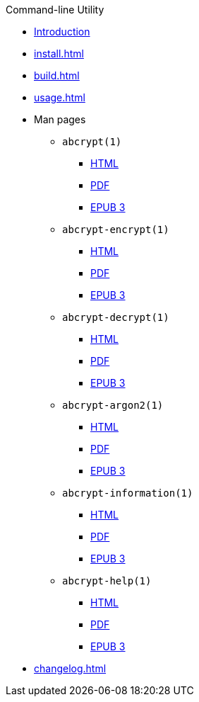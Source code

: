 // SPDX-FileCopyrightText: 2023 Shun Sakai
//
// SPDX-License-Identifier: CC-BY-4.0

.Command-line Utility
* xref:index.adoc[Introduction]
* xref:install.adoc[]
* xref:build.adoc[]
* xref:usage.adoc[]
* Man pages
** `abcrypt(1)`
*** xref:man/man1/abcrypt.1.adoc[HTML]
*** xref:attachment$abcrypt.1.pdf[PDF]
*** xref:attachment$abcrypt.1.epub[EPUB 3]
** `abcrypt-encrypt(1)`
*** xref:man/man1/abcrypt-encrypt.1.adoc[HTML]
*** xref:attachment$abcrypt-encrypt.1.pdf[PDF]
*** xref:attachment$abcrypt-encrypt.1.epub[EPUB 3]
** `abcrypt-decrypt(1)`
*** xref:man/man1/abcrypt-decrypt.1.adoc[HTML]
*** xref:attachment$abcrypt-decrypt.1.pdf[PDF]
*** xref:attachment$abcrypt-decrypt.1.epub[EPUB 3]
** `abcrypt-argon2(1)`
*** xref:man/man1/abcrypt-argon2.1.adoc[HTML]
*** xref:attachment$abcrypt-argon2.1.pdf[PDF]
*** xref:attachment$abcrypt-argon2.1.epub[EPUB 3]
** `abcrypt-information(1)`
*** xref:man/man1/abcrypt-information.1.adoc[HTML]
*** xref:attachment$abcrypt-information.1.pdf[PDF]
*** xref:attachment$abcrypt-information.1.epub[EPUB 3]
** `abcrypt-help(1)`
*** xref:man/man1/abcrypt-help.1.adoc[HTML]
*** xref:attachment$abcrypt-help.1.pdf[PDF]
*** xref:attachment$abcrypt-help.1.epub[EPUB 3]
* xref:changelog.adoc[]
